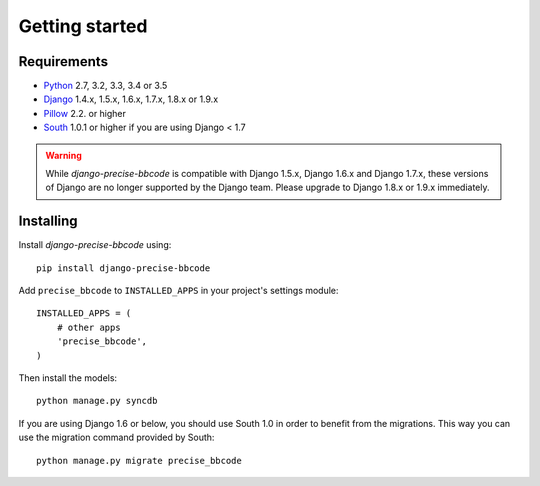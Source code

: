Getting started
===============

Requirements
------------

* `Python`_ 2.7, 3.2, 3.3, 3.4 or 3.5
* `Django`_ 1.4.x, 1.5.x, 1.6.x, 1.7.x, 1.8.x or 1.9.x
* `Pillow`_ 2.2. or higher
* `South`_ 1.0.1 or higher if you are using Django < 1.7


.. warning:: While *django-precise-bbcode* is compatible with Django 1.5.x, Django 1.6.x and Django 1.7.x, these versions of Django
             are no longer supported by the Django team. Please upgrade to
             Django 1.8.x or 1.9.x immediately.

.. _Python: https://www.python.org
.. _Django: https://www.djangoproject.com
.. _Pillow: http://python-pillow.github.io/
.. _South: http://south.aeracode.org/

Installing
----------

Install *django-precise-bbcode* using::

    pip install django-precise-bbcode

Add ``precise_bbcode`` to ``INSTALLED_APPS`` in your project's settings module::

    INSTALLED_APPS = (
        # other apps
        'precise_bbcode',
    )

Then install the models::

    python manage.py syncdb

If you are using Django 1.6 or below, you should use South 1.0 in order to benefit from the migrations. This way you can use the migration command provided by South:

::

  python manage.py migrate precise_bbcode
